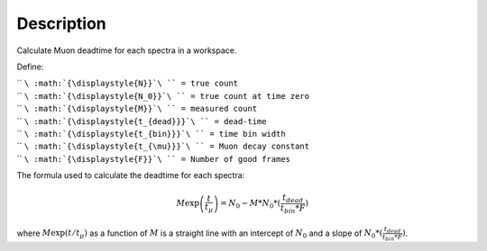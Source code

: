 .. algorithm::

.. summary::

.. alias::

.. properties::

Description
-----------

Calculate Muon deadtime for each spectra in a workspace.

Define:

| `` ``\ :math:`{\displaystyle{N}}`\ `` = true count``
| `` ``\ :math:`{\displaystyle{N_0}}`\ `` = true count at time zero``
| `` ``\ :math:`{\displaystyle{M}}`\ `` = measured count``
| `` ``\ :math:`{\displaystyle{t_{dead}}}`\ `` = dead-time``
| `` ``\ :math:`{\displaystyle{t_{bin}}}`\ `` = time bin width``
| `` ``\ :math:`{\displaystyle{t_{\mu}}}`\ `` = Muon decay constant``
| `` ``\ :math:`{\displaystyle{F}}`\ `` = Number of good frames``

The formula used to calculate the deadtime for each spectra:

.. math:: M\exp \left( \frac{t}{t_{\mu}} \right)=N_0 - M*N_0*(\frac{t_{dead}}{t_{bin}*F})

where :math:`\displaystyle{M\exp ( t/t_{\mu})}` as a function of
:math:`{\displaystyle{M}}` is a straight line with an intercept of
:math:`{\displaystyle{N_0}}` and a slope of
:math:`{\displaystyle{N_0*(\frac{t_{dead}}{t_{bin}*F})}}`.

.. algm_categories::
